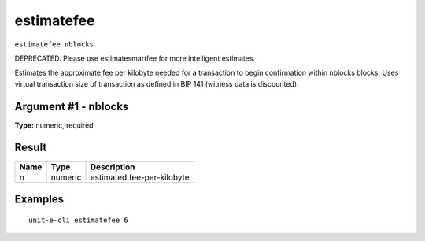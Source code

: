 .. Copyright (c) 2018-2019 The Unit-e developers
   Distributed under the MIT software license, see the accompanying
   file LICENSE or https://opensource.org/licenses/MIT.

estimatefee
-----------

``estimatefee nblocks``

DEPRECATED. Please use estimatesmartfee for more intelligent estimates.

Estimates the approximate fee per kilobyte needed for a transaction to begin
confirmation within nblocks blocks. Uses virtual transaction size of transaction
as defined in BIP 141 (witness data is discounted).

Argument #1 - nblocks
~~~~~~~~~~~~~~~~~~~~~

**Type:** numeric, required

Result
~~~~~~

.. list-table::
   :header-rows: 1

   * - Name
     - Type
     - Description
   * - n
     - numeric
     - estimated fee-per-kilobyte

Examples
~~~~~~~~


.. highlight:: shell

::

  unit-e-cli estimatefee 6

